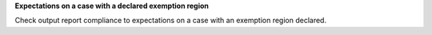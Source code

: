 **Expectations on a case with a declared exemption region**

Check output report compliance to expectations on a case with
an exemption region declared.
 
